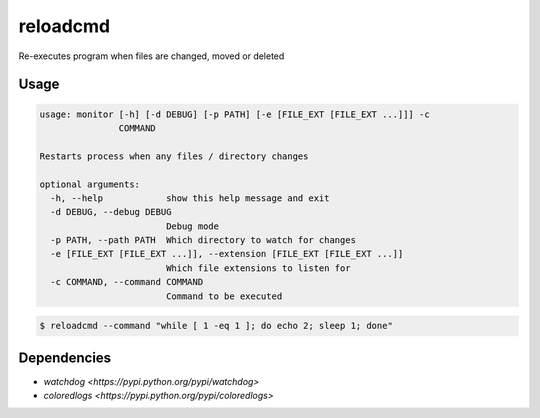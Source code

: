 =========
reloadcmd
=========

Re-executes program when files are changed, moved or deleted

Usage
=====

.. code-block:: bash

   usage: monitor [-h] [-d DEBUG] [-p PATH] [-e [FILE_EXT [FILE_EXT ...]]] -c
                  COMMAND
   
   Restarts process when any files / directory changes
   
   optional arguments:
     -h, --help            show this help message and exit
     -d DEBUG, --debug DEBUG
                           Debug mode
     -p PATH, --path PATH  Which directory to watch for changes
     -e [FILE_EXT [FILE_EXT ...]], --extension [FILE_EXT [FILE_EXT ...]]
                           Which file extensions to listen for
     -c COMMAND, --command COMMAND
                           Command to be executed

.. code-block:: bash

   $ reloadcmd --command "while [ 1 -eq 1 ]; do echo 2; sleep 1; done"

Dependencies
============

* `watchdog <https://pypi.python.org/pypi/watchdog>`
* `coloredlogs <https://pypi.python.org/pypi/coloredlogs>`
